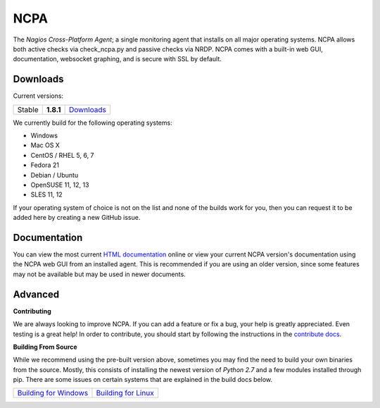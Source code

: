 NCPA
====

The *Nagios Cross-Platform Agent*; a single monitoring agent that installs on all major operating systems. NCPA allows both active checks via check_ncpa.py and passive checks via NRDP. NCPA comes with a built-in web GUI, documentation, websocket graphing, and is secure with SSL by default.

Downloads
---------

Current versions:

+--------+-----------+---------------------------------------------------------------------+
| Stable | **1.8.1** | `Downloads <http://assets.nagios.com/downloads/ncpa/download.php>`_ |
+--------+-----------+---------------------------------------------------------------------+

We currently build for the following operating systems:

- Windows
- Mac OS X
- CentOS / RHEL 5, 6, 7
- Fedora 21
- Debian / Ubuntu
- OpenSUSE 11, 12, 13
- SLES 11, 12

If your operating system of choice is not on the list and none of the builds work for you, then you can request it to be added here by creating a new GitHub issue.

Documentation
-------------

You can view the most current `HTML documentation <https://assets.nagios.com/downloads/ncpa/docs/html/>`_ online or view your current NCPA version's documentation using the NCPA web GUI from an installed agent. This is recommended if you are using an older version, since some features may not be available but may be used in newer documents.


Advanced
--------

**Contributing**

We are always looking to improve NCPA. If you can add a feature or fix a bug, your help is greatly appreciated. Even testing is a great help! In order to contribute, you should start by following the instructions in the `contribute docs <https://github.com/NagiosEnterprises/ncpa/blob/master/CONTRIBUTING.rst>`_.

**Building From Source**

While we recommend using the pre-built version above, sometimes you may find the need to build your own binaries from the source. Mostly, this consists of installing the newest version of *Python 2.7* and a few modules installed through pip. There are some issues on certain systems that are explained in the build docs below.

+----------------------------------------------------------------------------------------------+--------------------------------------------------------------------------------------------+
| `Building for Windows <https://github.com/NagiosEnterprises/ncpa/blob/master/BUILDING.rst>`_ | `Building for Linux <https://github.com/NagiosEnterprises/ncpa/blob/master/BUILDING.rst>`_ |
+----------------------------------------------------------------------------------------------+--------------------------------------------------------------------------------------------+